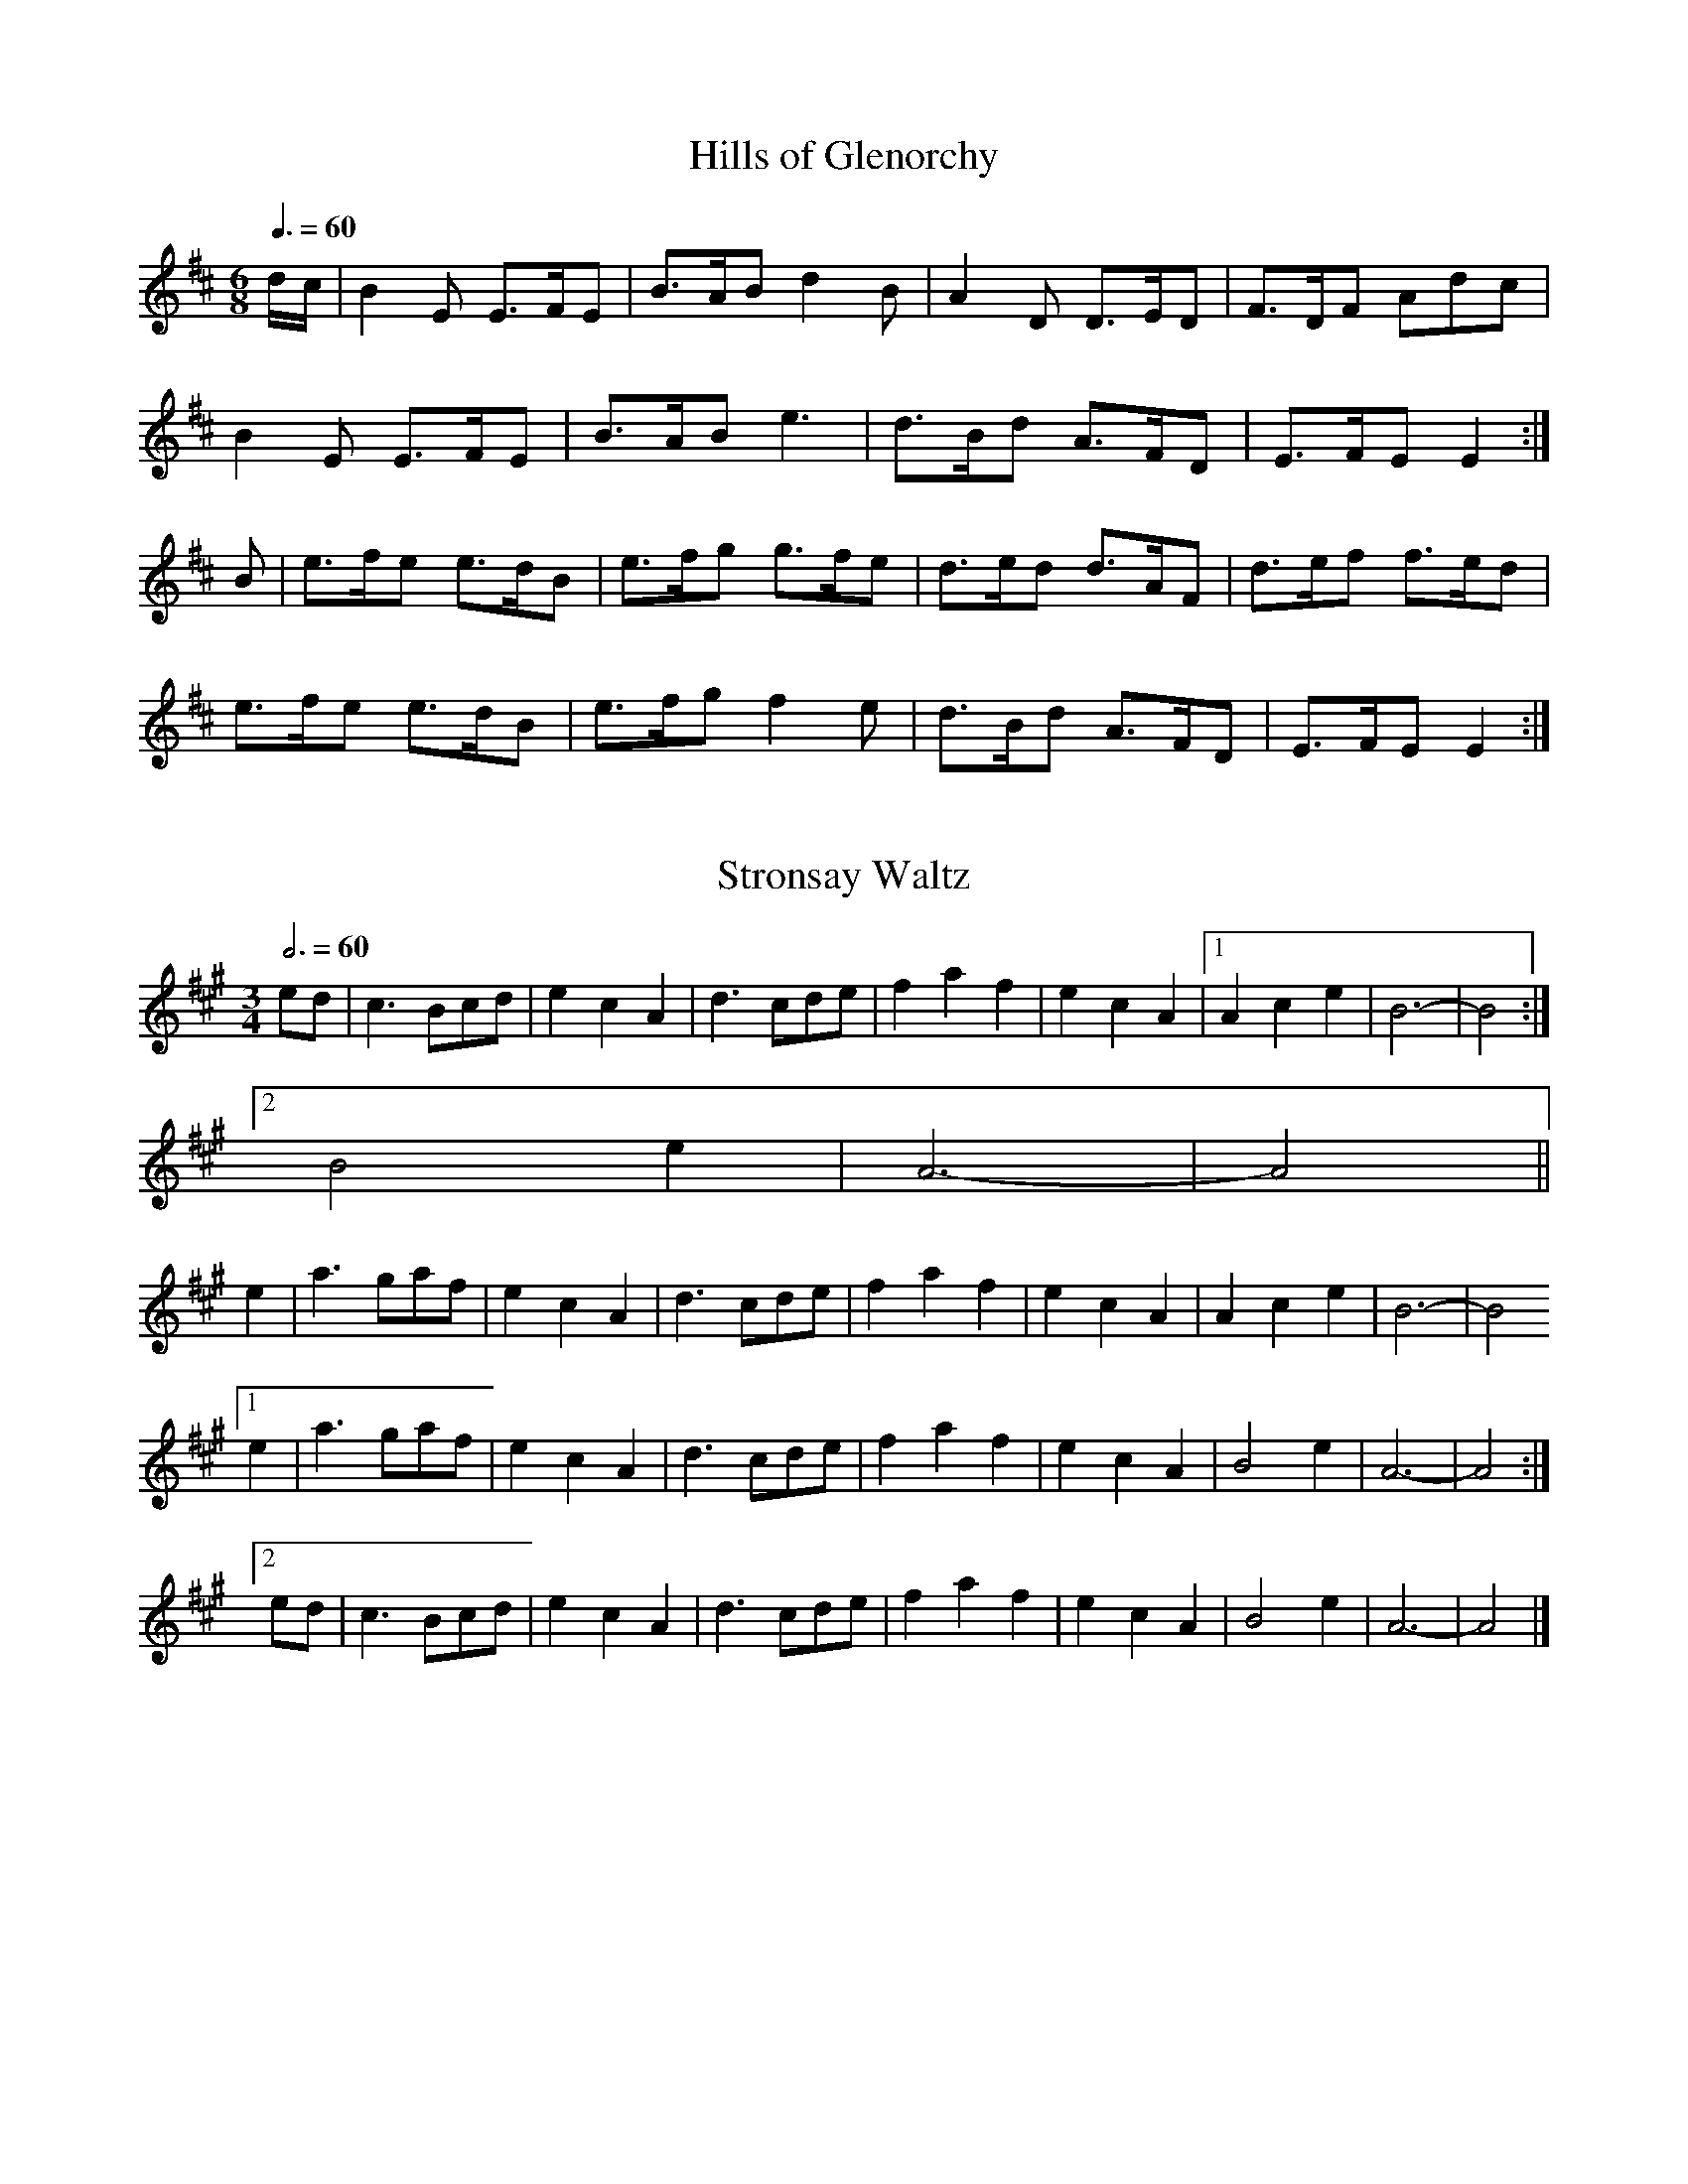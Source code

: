 X:2
T:Hills of Glenorchy
Z:Jack Campin, 2006, http://www.campin.me.uk/
M:6/8
L:1/8
Q:3/8=60
K:E Dorian
d/c/|B2E  E>FE|B>AB d2B |A2D  D>ED|F>DF Adc |
     B2E  E>FE|B>AB e3  |d>Bd A>FD|E>FE E2 :|
B   |e>fe e>dB|e>fg g>fe|d>ed d>AF|d>ef f>ed|
     e>fe e>dB|e>fg f2e |d>Bd A>FD|E>FE E2 :|

X:3
T:Stronsay Waltz
Z:Jack Campin, 2006, http://www.campin.me.uk/
M:3/4
L:1/8
Q:3/4=60
K:A
   ed|c3 Bcd|e2 c2 A2|d3 cde|f2 a2 f2|e2 c2 A2|[1 A2 c2 e2|B6-|B4:|
                                               [2 B4    e2|A6-|A4||
   e2|a3 gaf|e2 c2 A2|d3 cde|f2 a2 f2|e2 c2 A2|   A2 c2 e2|B6-|B4
[1 e2|a3 gaf|e2 c2 A2|d3 cde|f2 a2 f2|e2 c2 A2|   B4    e2|A6-|A4:|
[2 ed|c3 Bcd|e2 c2 A2|d3 cde|f2 a2 f2|e2 c2 A2|   B4    e2|A6-|A4|]

X:4
T:The Braes of Lochiel
Z:Jack Campin, 2006, http://www.campin.me.uk/
M:6/8
L:1/8
Q:3/8=60
K:A Minor
e|A>GB A2A|a>ge d<eg|G<BA G2B |d>eg e<dB|
  B<AG A2A|a>ge d<eg|B<GB d>eg|B2A  A2 :|
g|a>ga a2e|a>ge d<eg|G<BA G2B |d>eg e<dB|
  B<AG A2A|a>ge d<eg|B<GB d>eg|B2A  A2 :|

X:5
T:Leaving Lismore
Z:Jack Campin, 2006, http://www.campin.me.uk/
M:3/4
L:1/4
Q:3/4=60
K:D
   D>EF|A2d|BAF|A2F|D>EF|A2A|B   AF |E2F|
   D>EF|A2d|BAF|A3 |A Bd|F2E|F/E/D2-|D3:|
   d>cd|B2A|BAF|A3 |d>cd|B2A|B   AF |E3 |
[1 d>cd|B2A|BAF|A3 |A Bd|F2E|F/E/D2-|D3:|
[2 D>EF|A2d|BAF|A3 |A Bd|F2E|F/E/D2-|D3|]


% Marches
% -------

X:6
T:The Battle of the Somme
Z:Jack Campin, 2006, http://www.campin.me.uk/
M:9/8
L:1/8
Q:3/8=90
K:D
A|f<af d3 d>cd|e>dG B3 A3|B>GB A3 d3|f<af e3- e2
A|f<af d3 d>cd|e>dG B3 A3|B>GB A3 f3|e>fe d3- d2:|
A|d>cd e3 A2e |e>fg a3 d3|d>ef g3 A3|f<af e3- e2
A|f<af d3 d>cd|e>dG B3 A3|B>GB A3 f3|e>fe d3- d2:|

X:7
T:Fingal's Cave
Z:Jack Campin, 2006, http://www.campin.me.uk/
M:C|
L:1/8
Q:1/2=72
K:A Dorian
  A4     BAGA|B2A2 A2ed|B2AG e2dB|d2G2 G4  |
  A4     BAGA|B2A2 A2ed|BBAG e2dB|e2A2 A4 :|
  e2  de g2fg|a2ea g2eg|e2de g2fg|edBA G4  |
  e2  de g2fg|a2ea g2eg|gefd gedB|e2A2 A4  |
(3efe de g2fg|a2ea g2eg|e2de g2fg|edBA GABG|
   c2 Bc d2cd|e2de g2a2|gefd gedB|e2A2 A4 |]

X:8
T:The Burning of the Piper's Hut
Z:Jack Campin, 2006, http://www.campin.me.uk/
M:C|
L:1/8
Q:1/2=72
K:B Minor
f2 |B>c d>e f4       |f>e   f<a f2 e>d|c2 A2 e2 A2 |c>d e>f e2
d>c|B>c d>e f4       |f>e   f<a f2 e>d|c2 A2 f2 e>d|c2  B2  B2:|
f2 |B>c d>e f>B   B<B|a>B   B<B f2 e>d|c2 A2 e2 A2 |c>d e>f e2
d>c|B>c d>e f>B (3BBB|a>B (3BBB f2 e>d|c2 A2 f2 e>d|c2  B2  B2:|

X:9
T:Loch Ruan
Z:Jack Campin, 2006, http://www.campin.me.uk/
M:C
L:1/8
Q:1/4=128
K:Hp
A>B|d2Aa f2ed|e2fg B2e>d|c2BA g2ec|d2 ef A2
A>B|d2Aa f2ed|e2fg B2e>d|c2BA g2ec|d2-d2 d2:|
f>g|a2fd Aafd|e2fg B2e>f|g2ec Agec|d2 ef A2
f>g|a2fd Aafd|e2fg B2e>d|c2BA g2ec|d2-d2 d2:|

X:10
T:Walter Douglas MBE
Z:Jack Campin, 2006, http://www.campin.me.uk/
M:2/4
L:1/8
Q:1/4=132
K:Hp
e|A>A Ag|ed e>f|g>e dg|BA BG|   A>A        Ag |ed  e>f|g>e dB|eA A:|
a|e>f ga|ed e>f|g>e dg|BA BG|[1 e>f        ga |ed  e>f|g>e dB|eA A:|
                             [2 A<A        Ag |ed  e>f|g>e dB|eA A||
e|A<A AB|AB e2 |G<G GA|GA BG|   A<A        AB |AB  e>f|g>e dB|eA A:|
g|a2  ga|ed e>f|g>e dg|BA BG|   a2         ga |e>d e>f|g>e dB|eA Ag|
  a2  g2|fd e>f|g>e dg|BA BG|   B/<e/d/>B/ A>B|AB  e>f|g>e dB|eA A|]

X:11
T:Campbell's Farewell to Redcastle
Z:Jack Campin, 2006, http://www.campin.me.uk/
M:2/4
L:1/16
Q:1/4=96
K:A Mixolydian
e2 |A3B  c3d |e2a2 e3d|c2A2 A2Bc|d2B2 G2````B2|A3B c3d  |e2a2 e3d|c2BA G2B2|A4 A2:|
g>f|e2a2 a2gf|e2a2 e3d|c2A2 A2Bc|d2B2 G2 [1 gf|e2a2 a2gf|e2a2 e3d|c2BA G2B2|A4 A2:|
                                         [2 B2|ABcd cdef|efga e3d|c2BA G2B2|A4 A2|]

X:12
T:Corriechoille's Farewell to the Northern Meeting
Z:Jack Campin, 2006, http://www.campin.me.uk/
M:2/4
L:1/8
Q:1/4=110
K:D
e |A>B Ad|e>d BA|d>e fa|fe ef|
   A>B Ad|e>d BA|d>e fa|fd d:|
f |a>f df|e>d BA|d>e fa|fe ef|
[1 a>f df|e>d BA|d>e fa|fd d:|
[2 A>B Ad|e>d BA|d>e fa|fd d|]

X:13
T:Highland Laddie
Z:Jack Campin, 2006, http://www.campin.me.uk/
M:2/4
L:1/16
K:Hp
AB|d2e2 f2a2|gfed f4  |f2e2 e2de|f2e2 e2dB|
   d2e2 f2a2|gfed f2ef|d2B2 B2AB|d2B2 B2 :|
g2|a2gf g2fe|f2ed f4  |f2e2 e2de|f2e2 e2g2|
   a2gf g2fe|f2ed f2ef|d2B2 B2AB|d2B2 B2 :|

X:14
T:Pipe Major Donald Maclean of Lewis
Z:Jack Campin, 2006, http://www.campin.me.uk/
M:6/8
L:1/8
R:march
Q:3/8=96
K:A Dorian
e |A>BG A3  |e>dg e>dB|A>BA G2B |d2e  e>dB |\
   A>BG A3  |e>dg e>dB|G>Bg e>dB|A3   A2  :|
g |a2e  e2g |a>ee e>dB|A>BA G2B |d2e  e>dB |\
[1 a2e  e2g |a>ee e>dB|G>Bg e>dB|A3   A2  :|
[2 A>BG A3  |e>dg e>dB|G>Bg e>dB|A3   A2  ||\
e |A>ee d>ee|A>ee e>dB|A>BA G>GG|B<de e>dB |
   A>ee d>ee|A>ee e>dB|G>Bg e>dB|A3   A2  :|\
e |A2a  a>ga|g>ee e>dB|A>BA G2B |d2e  e>dB |
[1 A2a  a>ga|g>ee e>dB|G>Bg e>dB|A3   A2  :|\
[2 A>BG A3  |e>dg e>dB|G>Bg e>dB|A3   A2  |]


% Strathspeys
% -----------

X:15
T:The Lad wi' the Plaidie
Z:Jack Campin, 2006, http://www.campin.me.uk/
M:4/4
L:1/8
Q:1/4=120
K:D
f>g`f>e d>e`d>B|A>F`A>d c<e e2 |f>g`f>e d>ed>B|c>de>a f<dd2:|
A2(3FED F<A`A>d|B>A`B>d c<e e2 |A2(3FED F<AA>d|c>de>a f<dd2:|
f2(3agf e2(3gfe|d2(3fed c2(3edc|B2(3dcB A2 f>a|g>fe>a f<aa2 |
f2(3agf e2(3gfe|d2(3fed c2(3edc|B2(3dcB A2 f>a|g>fe>a f<dd2|]

X:16
T:Captain Campbell
Z:Jack Campin, 2006, http://www.campin.me.uk/
M:C
L:1/8
Q:1/4=120
K:A Minor
G|E<AA>B c>AB<G|D<GG>A B>d       c/B/A/G/|E<AA>B c>Bc<e|d<Bg>B A2A :|
B|A<aa>g e>dc<e|d>eg>e d/c/B/A/  G>B     |A<aa>g e>dc<e|d<Bg>B A2A>B|
  A<aa>g e>dc>e|d>eg>e d/c/B/A/  G>B     |c<Ad>B e>dc<e|d<Bg>B A2A |]

X:17
T:The Smith's a Gallant Fireman
Z:Jack Campin, 2006, http://www.campin.me.uk/
M:C
L:1/8
Q:1/4=120
K:D
D2 D>F A<AA>F|A>Bd>A F2E>D|E2 E>G B<BB>A|d>fe>d B2B<d|
D2 D>F A<AA>F|A>Bd>A F2E>D|G>BG<B F>AF<A|E>FG>A B2A2:|
d>ef>e d<dd>A|B>Ad>A F2E>D|e2 e>f e2 e>f|g>fe>d B2A2 |
d>ef>e d2 d>A|B>Ad>A F2E>D|G>BG<B F>AF<A|E>FG>A B2A2:|

X:18
T:The Braes of Tulliemet
Z:Jack Campin, 2006, http://www.campin.me.uk/
M:C
L:1/8
Q:1/4=120
K:E Dorian
E<BB>A B>AB<d|F<DA>D B>DA>F|E<BB>A  B>AB<e|d>BA<F E2 E2:|
e>Be<g e>Be<g|d>Ad<f d>Ad<f|e>Be<g  e>Be<g|d>BA<F E2 E2 |
e>Be<g B>eg>e|d>Ad<f A>df>d|e>BB>c  d>ef>e|d>BA<F E<EE2|]

X:19
T:Katie Bairdie
Z:Jack Campin, 2006, http://www.campin.me.uk/
M:C
L:1/8
Q:1/4=120
a2 a>g f>ga2|e>fg>f e>fg2|a2 a>g f>ga>f|d>ef>d e2d2:|
f>dA>d f>df2|g>ec>e g>eg2|f>dA>d f>df2 |d>ef>d e2d2:|

X:20
T:Orange and Blue
Z:Jack Campin, 2006, http://www.campin.me.uk/
M:C
L:1/8
Q:1/4=120
K:D
f<dd2 A<dd2|f>da>f d2d>f|g<ee2  B<ee2 |c>A   e>c A2a>g|
f<dd2 A<dd2|f>da>f d2f>a|b>ga>f g>ef>d|e>c (3ABc d4  ||
f<aa2 f<aa2|f>da>f d2d>f|g<bb2  g<bb2 |g>e   b>g e2e>g|
f<aa2 f<aa2|f>da>f d2f>a|b>ga>f g>ef>d|e>c (3ABc d3e |]


% Reels
% -----

X:21
T:Staten Island
Z:Jack Campin, 2006, http://www.campin.me.uk/
M:C|
L:1/8
Q:1/2=120
K:D
AG|FDFG A2A2|dfed dcBA|B2GB  A2FA |G2E2  E2
AG|FDFG A2A2|dfed dcBA|d2d2  efge |f2d2  d2:|
fg|a2fa g2eg|f2df ecA2|=c2c2 e=fge|=c2c2 e=f
ge|a2fa g2eg|f2df ecA2|d2d2  efge |f2d2  d2:|

X:22
T:Mrs McLeod of Raasay
Z:Jack Campin, 2006, http://www.campin.me.uk/
M:C|
L:1/8
Q:1/2=112
K:A
A2a2 fefa|c2cB c2cB|A2a2 fefa|B2BA BdcB |
A2a2 fefa|c2cB c2ce|f2fg fefg|afec B2cB:|
ABcd ecBA|c2cB c2cB|ABcd ecBA|B2BA BdcB |
ABcd ecBA|c2cB c2ce|f2fg fefg|afec BdcB:|

X:23
T:The Fairy Dance
Z:Jack Campin, 2006, http://www.campin.me.uk/
M:C|
L:1/8
Q:1/2=110
K:D
f2fd f2fd|f2fd cde2|f2fd gfed|cABc [1 d4  :|\
                                   [2 defg||
a2af b2ba|gfge a2ag|f2fd gfed|cABc [1 defg:|\
                                   [2 d4  |]

X:24
T:The Ale is Dear
Z:Jack Campin, 2006, http://www.campin.me.uk/
M:C|
L:1/8
Q:1/2=110
K:B Minor
e|:f2ef B2fe|faef cAAe|f2ef B2fe|faec B3c:|
 |:B3c  d2cB|A3B  ABcA|B3c  d2cB|f2ec B3c |
   B3c  d2cB|A3B  ABcA|d2fd c2ec|f2ec B3 |]

X:25
T:The High Road to Linton
Z:Jack Campin, 2006, http://www.campin.me.uk/
M:C|
L:1/8
Q:1/2=110
K:A Mixolydian
ceef a2ae|f2fe a2ae|ceef a2ae|faec B2A2:|
ceeg fddf|ecce fBB2|ceeg fddf|ecac B2A2:|
K:A
a2a2 efa2|efae faef|a2a2 efae|faec B2A2:|
c2ec defd|c2ec BcdB|c2ec defg|afec B2A2:|

X:26
T:The Flowers of Edinburgh
Z:Jack Campin, 2006, http://www.campin.me.uk/
M:C|
L:1/8
Q:1/2=120
K:G
GE|D2DE G2GA|BGBd cBAG|FGFE DEFG|AFdF E2EF|
   D2DE G2GA|BGBd efge|dcBA GFGA|B2G2 G2 :|
Bd|g2g2 gbag|f2f2 fagf|e2ef gfed|B2e2 e2ge|
   dBGB d2d2|edef g2fe|dcBA GFGA|B2G2 G2 :|

X:27
T:The Mason's Apron
Z:Jack Campin, 2006, http://www.campin.me.uk/
M:C|
L:1/8
Q:1/2=120
K:A
AB|c2A2 ABAF|EFAB c2Bc|d2B2 BcBA|Bcde f2ed|
   c2A2 ABAF|EFAB c2Bc|dcde fgaf|edcB A2 :|
AB|c2ec f2ec|A2ec fedc|d2fd g2fd|d2fd gfed|
   c2ec f2ec|A2ec fedc|dcde fgaf|edcB A2 :|

X:28
T:Lochleven Castle
Z:Jack Campin, 2006, http://www.campin.me.uk/
M:C|
L:1/8
Q:1/2=120
K:A Dorian
cB|A2AB AGEG|AGAB cBcd|eaga gede|c2G2 G2
cB|A2AB AGEG|AGAB cBcd|eaga gede|c2A2 A2:|
eg|a2ab ageg|agab a2ge|dega gede|c2G2 G2
eg|a2ab ageg|agab a2ge|dega gede|c2A2 A2
eg|a2ab ageg|agab agef|gfga gede|c2G2 G2
cB|A2AB AGEG|AGAB cBcd|eaga gede|c2A2 A2||

X:29
T:The Deil Amang the Tailors
Z:Jack Campin, 2006, http://www.campin.me.uk/
M:C|
L:1/8
Q:1/2=120
K:A
eg|a2eg a2eg|a2ea fedc|dfBf dfBf|dfba gefg|
   a2eg a2eg|a2ea fedc|defe dcBA|E2G2 A2 :|
ed|ceAe ceAe|ceAa fedc|dfBf dfBf|dfBb gfed|
   ceAe ceAe|ceAa fedc|defe dcBA|E2G2 A2 :|


% Shetland Reels
% --------------

X:30
T:Saint Anne's Reel
Z:Jack Campin, 2006, http://www.campin.me.uk/
M:C|
L:1/8
Q:1/2=108
K:D
de |fedc edcB|A2FA DAFA|B2GB DBGB|A2FA  DA
FA |fedc edcB|A2FA DAFA|B2ed cABc|eddc  d2:|
de |f2fg fdef|gagf g2gf|edcB Aceg|baa^g a2
a=g|f2fg fdef|gagf g2gf|edcB Aceg|fddc  d2:|

X:31
T:Willafjord
Z:Jack Campin, 2006, http://www.campin.me.uk/
M:C|
L:1/8
Q:1/2=108
K:D
B2|A2FA- ADFA|B2GB- BDGB|A2FA- ADFA|EFGA  GFED|
   A2FA- ADFA|B2GB- BDGB|ABcd  efge|f2d2  d2 :|
e2|f2df- ffdf|geaf  gfeg|f2df- fAdf|e2ce- eAce|
   f2df- ffdf|geaf  gfec|ABcd  efge|f2d2  d2 :|

X:32
T:Da Ferry Reel
Z:Jack Campin, 2006, http://www.campin.me.uk/
M:C|
L:1/8
Q:1/2=108
K:D
A|d2dA d2d2|efed c2A2|BcdB ABAF|G2E2 E3
A|d2dA d2d2|efed c2A2|BcdB AGFE|D2d2 d3 :|
e|f2fA f2fA|fgag fedf|e2eA e2eA|efed cBAd|
  f2fA f2fA|fgag fedf|efgf edcB|A2d2 d3 :|

X:33
T:Sleep Soond i da Mornin
Z:Jack Campin, 2006, http://www.campin.me.uk/
M:C|
L:1/8
Q:1/2=108
K:A Dorian
BG|Aa-ag a2ef|gedB GABG|Aa-ag a2ef|gedB A2
BG|Aa-ag a2ef|gedB GABG|Aa-ag a2ef|gedB A3||
B |cAeA  cAeA|BcdB G3G |cAeA  cAeA|BAGB A3
B |cAeA  cAeA|BcdB G3B |ABcd  efga|gedB A2|]


% Jigs
% ----

X:34
T:Kenmure's On and Awa, Willie
Z:Jack Campin, 2006, http://www.campin.me.uk/
M:6/8
L:1/8
Q:3/8=120
K:G
B|G>AB gdB|d2d d2B|G>AB gdB|A2A A2B|G>AB gdB|d>ef g>fe|d>cB c>BA|G2G G2:|
d|g2d  edB|d2d def|g2d  edB|A2A A2f|g2d  edB|d>ef g>fe|d>cB c>BA|G2G G2:|

X:35
T:The Muckin o Geordie's Byre
Z:Jack Campin, 2006, http://www.campin.me.uk/
M:6/8
L:1/8
Q:3/8=120
K:D
B   |A>BA A>FA|d2e f2 a|g2e  f2d |e2d  B>cd|
     A>BA A>FA|d2e f2 g|a>fd e>fe|d3   d2 :|
e/f/|g2 g g>ag|f2f f>af|e2 e e>fg|f>ed B>cd|
     A>BA A>FA|d2e f2 g|a>fd e>fe|d3   d2 :|

X:36
T:The Stool of Repentance
Z:Jack Campin, 2006, http://www.campin.me.uk/
M:6/8
L:1/8
Q:3/8=120
K:A
a2e c2e|agf edc|aff f2e|fag f2e |
a2e c2e|agf edc|d2e f2e|fac B2A:|
cAA eAA|cAA edc|dBB fBB|dBB fed |
cAA eAA|cAA edc|d2e f2e|fac B2A:|

X:37
T:Drummond Castle
Z:Jack Campin, 2006, http://www.campin.me.uk/
M:6/8
L:1/8
Q:3/8=120
K:A Minor
B|A>BA a3 |age g2B|c2c edc|Bdg dBG|
  A>BA a3 |age g3 |ege deg|edB A2:|
B|c2c  cec|d2d ded|c2c edc|Bdg dBG|
  c2c  edc|deg a2g|ege deg|edB A2:|

X:38
T:Haste to the Wedding
Z:Jack Campin, 2006, http://www.campin.me.uk/
M:6/8
L:1/8
Q:3/8=120
K:D
B   |AFA Aaf|ede fdB|AFA AdF|EFE E2
A   |AFA Aaf|ede fdB|AFA faf|ddd d2:|
f/g/|afa afa|bgb bgb|afa agf|efe e2
f/g/|a3  f3 |ede fdB|AFA faf|ded d2:|

X:39
T:The Jig of Slurs
Z:Jack Campin, 2006, http://www.campin.me.uk/
M:6/8
L:1/8
Q:3/8=120
K:D
B|A>dd dcd |B>dd A>dd|B>dd A>dd|B>ee edB |
  A>dd dcd |B>dd A>dd|B>dd c>de|f>dd d2 :|
B|A>ff fef |a>ff fed |B>ee ede |f>ee edB |
  A>ff fef |a>ff fed |B>dd c>de|f>dd d2 :|
B|G>gg gfg |a>gf gdB |G>gg gfg |a>gf g2B |
  G>gg gfg |a>gf gdB |B>ee e>gg|f>dd e2 :|
B|G>BB B>dd|d>ee edB |G>BB B>dd|d>ee e>gg|
  G>BB B>dd|d>ee edB |B>ee e>gg|f>dd e2 :|


% Polka
% -----

X:40
T:Bluebell Polka
Z:Jack Campin, 2006, http://www.campin.me.uk/
M:2/4
L:1/16
Q:1/4=100
K:G
(3Bdg|b2b2 g>fg>e|d2d2B2 zG|F2A2   c2e2|ed^cd     B2 (3Bdg|
      b2b2 g>fg>e|d2d2B2 zG|FGAB   cdef|g2g2      g2     :|
K:D
  z2 |A2A2 FAdf  |a2a2f4   |a2^g2 =g3e |b2 (3aba ^g2a2    |
      A2A2 FAdf  |a2a2f4   |a2^g2 =g3e |d2d2      d2     :|
K:G
(3Bdg|b2b2 g>fg>e|d2d2B2 zG|F2A2   c2e2|ed^cd     B2 (3Bdg|
      b2b2 g>fg>e|d2d2B2 zG|FGAB   cdef|g2g2      g2     :|
K:C
  z2 |e2e2 efg2  |e2e2 efg2|f2f2   fdB2|fefg      fdB2    |
      e2e2 efg2  |e2e2 efg2|f2f2   fdBd|c2c2      c2     :|
K:G
(3Bdg|b2b2 g>fg>e|d2d2B2 zG|F2A2   c2e2|ed^cd     B2 (3Bdg|
      b2b2 g>fg>e|d2d2B2 zG|FGAB   cdef|g2g2      g2     :|
